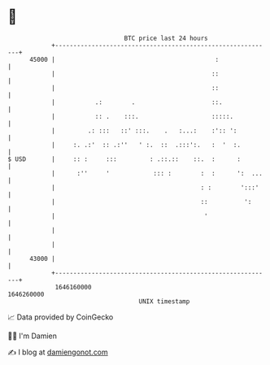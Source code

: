 * 👋

#+begin_example
                                   BTC price last 24 hours                    
               +------------------------------------------------------------+ 
         45000 |                                            :               | 
               |                                           ::               | 
               |                                           ::               | 
               |           .:        .                     ::.              | 
               |           :: .    :::.                    :::::.           | 
               |         .: :::   ::' :::.    .   :...:    :':: ':          | 
               |     :. .:'  :: .:''   ' :.  ::  .:::':.   :  '  :.         | 
   $ USD       |     :: :     :::         : .::.::    ::.  :      :         | 
               |      :''     '            ::: :        :  :      ':  ...   | 
               |                                        : :        ':::'    | 
               |                                        ::          ':      | 
               |                                         '                  | 
               |                                                            | 
               |                                                            | 
         43000 |                                                            | 
               +------------------------------------------------------------+ 
                1646160000                                        1646260000  
                                       UNIX timestamp                         
#+end_example
📈 Data provided by CoinGecko

🧑‍💻 I'm Damien

✍️ I blog at [[https://www.damiengonot.com][damiengonot.com]]
